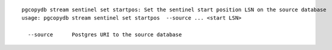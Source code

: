 ::

   pgcopydb stream sentinel set startpos: Set the sentinel start position LSN on the source database
   usage: pgcopydb stream sentinel set startpos  --source ... <start LSN>
   
     --source      Postgres URI to the source database
   
